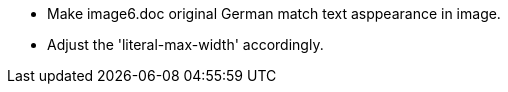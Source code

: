 
* Make image6.doc original German match text asppearance in image.

* Adjust the 'literal-max-width' accordingly.
